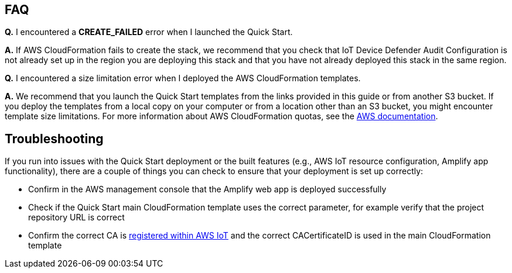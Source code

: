 // Add any tips or answers to anticipated questions. This could include the following troubleshooting information. If you don’t have any other Q&A to add, change “FAQ” to “Troubleshooting.”

== FAQ

*Q.* I encountered a *CREATE_FAILED* error when I launched the Quick Start.

*A.* If AWS CloudFormation fails to create the stack, we recommend that you check that IoT Device Defender Audit Configuration 
is not already set up in the region you are deploying this stack and that you have not already deployed this stack in the same region.

*Q.* I encountered a size limitation error when I deployed the AWS CloudFormation templates.

*A.* We recommend that you launch the Quick Start templates from the links provided in this guide or from another S3 bucket. 
If you deploy the templates from a local copy on your computer or from a location other than an S3 bucket, you might encounter template size limitations. 
For more information about AWS CloudFormation quotas, see the http://docs.aws.amazon.com/AWSCloudFormation/latest/UserGuide/cloudformation-limits.html[AWS documentation^]. 

== Troubleshooting

If you run into issues with the Quick Start deployment or the built features (e.g., AWS IoT resource configuration, Amplify app functionality), there are a couple of things you can check to ensure that your deployment is set up correctly:

* Confirm in the AWS management console that the Amplify web app is deployed successfully 
* Check if the Quick Start main CloudFormation template uses the correct parameter, for example verify that the project repository URL is correct
* Confirm the correct CA is  https://docs.aws.amazon.com/iot/latest/developerguide/register-CA-cert.html[registered within AWS IoT^] and the correct CACertificateID is used in the main CloudFormation template